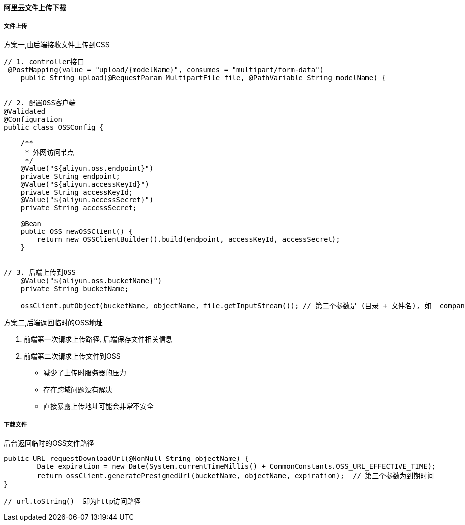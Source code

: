 
==== 阿里云文件上传下载


===== 文件上传


.方案一,由后端接收文件上传到OSS
[source,java]
----
// 1. controller接口
 @PostMapping(value = "upload/{modelName}", consumes = "multipart/form-data")
    public String upload(@RequestParam MultipartFile file, @PathVariable String modelName) {


// 2. 配置OSS客户端
@Validated
@Configuration
public class OSSConfig {

    /**
     * 外网访问节点
     */
    @Value("${aliyun.oss.endpoint}")
    private String endpoint;
    @Value("${aliyun.accessKeyId}")
    private String accessKeyId;
    @Value("${aliyun.accessSecret}")
    private String accessSecret;

    @Bean
    public OSS newOSSClient() {
        return new OSSClientBuilder().build(endpoint, accessKeyId, accessSecret);
    }


// 3. 后端上传到OSS
    @Value("${aliyun.oss.bucketName}")
    private String bucketName;

    ossClient.putObject(bucketName, objectName, file.getInputStream()); // 第二个参数是 (目录 + 文件名), 如  company/2020_08_10/79666ad2-3d0f-4877-a2d3-8afa980178af.jpg


----


.方案二,后端返回临时的OSS地址
. 前端第一次请求上传路径, 后端保存文件相关信息
. 前端第二次请求上传文件到OSS
- 减少了上传时服务器的压力
- 存在跨域问题没有解决
- 直接暴露上传地址可能会非常不安全


===== 下载文件


.后台返回临时的OSS文件路径
[source,java]
----
public URL requestDownloadUrl(@NonNull String objectName) {
        Date expiration = new Date(System.currentTimeMillis() + CommonConstants.OSS_URL_EFFECTIVE_TIME);
        return ossClient.generatePresignedUrl(bucketName, objectName, expiration);  // 第三个参数为到期时间
}

// url.toString()  即为http访问路径
----

















